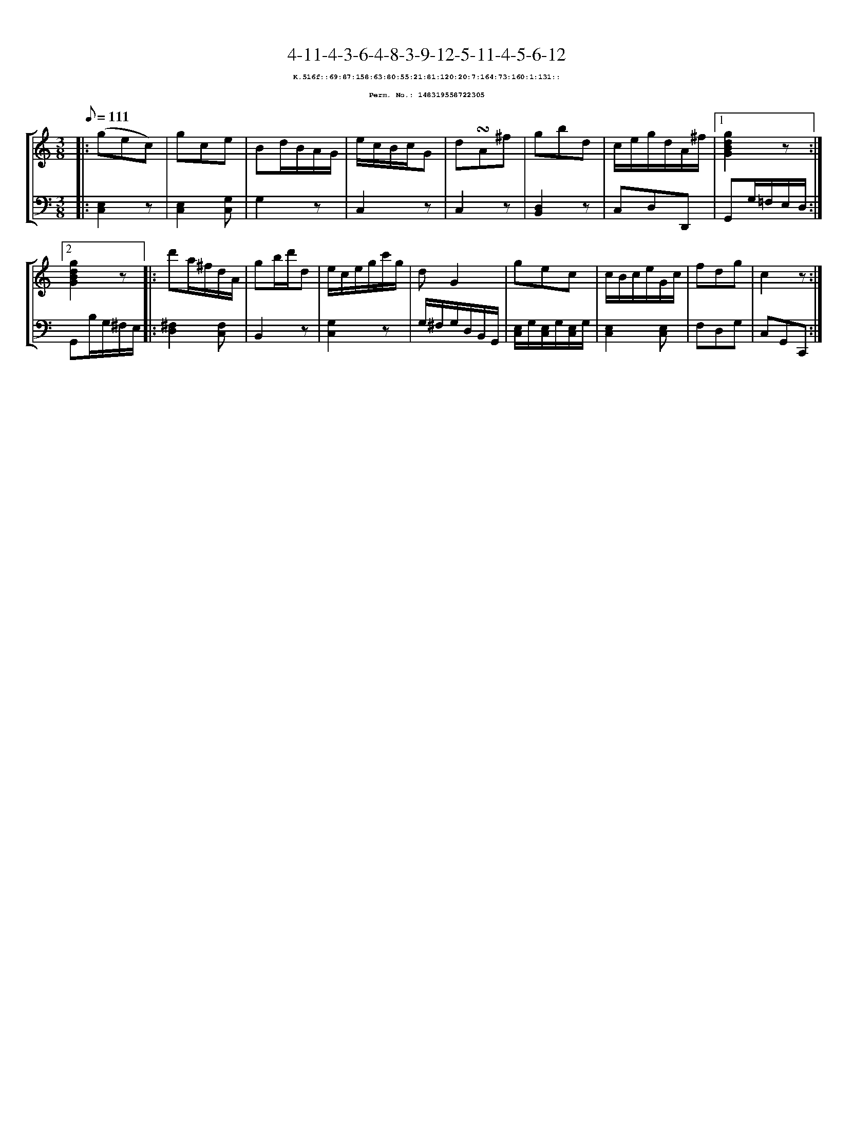 %%scale 0.65
%%pagewidth 21.10cm
%%bgcolor white
%%topspace 0
%%composerspace 0
%%leftmargin 0.80cm
%%rightmargin 0.80cm
X:148319558722305
T:4-11-4-3-6-4-8-3-9-12-5-11-4-5-6-12
%%setfont-1 Courier-Bold 8
T:$1K.516f::69:87:158:63:80:55:21:81:120:20:7:164:73:160:1:131::$0
T:$1Perm. No.: 148319558722305$0
M:3/8
L:1/8
Q:1/8=111
%%staves [1 2]
V:1 clef=treble
V:2 clef=bass
K:C
%1
[V:1]|: (gec) |\
[V:2]|: [C,2E,2]z |\
%2
[V:1] gce |\
[V:2] [E,2C,2][G,C,] |\
%3
[V:1] Bd/B/A/G/ |\
[V:2] G,2z |\
%4
[V:1] e/c/B/c/G |\
[V:2] C,2z |\
%5
[V:1] d!turn!A^f |\
[V:2] C,2z |\
%6
[V:1] gbd |\
[V:2] [D,2B,,2]z |\
%7
[V:1] c/e/g/d/A/^f/ \
[V:2] C,D,D,, \
%8a
[V:1]|1 [g2d2B2G2]z :|2
[V:2]|1 G,,G,/=F,/E,/D,/ :|2
%8b
[V:1] [g2d2B2G2]z |:\
[V:2] G,,B,/G,/^F,/E,/ |:\
%9
[V:1] d'a/^f/d/A/ |\
[V:2] [^F,2D,2][F,C,] |\
%10
[V:1] gb/d'/d |\
[V:2] B,,2z |\
%11
[V:1] e/c/e/g/c'/g/ |\
[V:2] [G,2C,2]z |\
%12
[V:1] dG2 |\
[V:2] G,/^F,/G,/D,/B,,/G,,/ |\
%13
[V:1] gec |\
[V:2] [E,/C,/]G,/[E,/C,/]G,/[E,/C,/]G,/ |\
%14
[V:1] c/B/c/e/G/c/ |\
[V:2] [E,2C,2][E,C,] |\
%15
[V:1] fdg   |\
[V:2] F,D,G, |\
%16
[V:1] c2z :|]
[V:2] C,G,,C,, :|]
